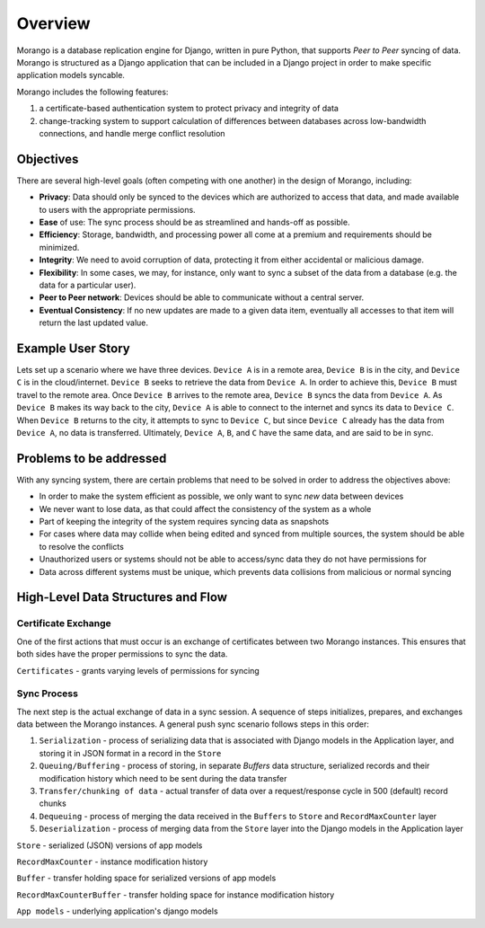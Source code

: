 Overview
========

Morango is a database replication engine for Django, written in pure Python, that
supports *Peer to Peer* syncing of data. Morango is structured as a Django application that
can be included in a Django project in order to make specific application models syncable.

Morango includes the following features:

1. a certificate-based authentication system to protect privacy and integrity of data
2. change-tracking system to support calculation of differences between databases
   across low-bandwidth connections, and handle merge conflict resolution

Objectives
----------
There are several high-level goals (often competing with one another) in the design of Morango, including:

- **Privacy**: Data should only be synced to the devices which are authorized to access that data, and made available to users with the appropriate permissions.
- **Ease** of use: The sync process should be as streamlined and hands-off as possible.
- **Efficiency**: Storage, bandwidth, and processing power all come at a premium and requirements should be minimized.
- **Integrity**: We need to avoid corruption of data, protecting it from either accidental or malicious damage.
- **Flexibility**: In some cases, we may, for instance, only want to sync a subset of the data from a database (e.g. the data for a particular user).
- **Peer to Peer network**: Devices should be able to communicate without a central server.
- **Eventual Consistency**:  If no new updates are made to a given data item, eventually all accesses to that item will return the last updated value.

Example User Story
------------------
Lets set up a scenario where we have three devices. ``Device A`` is in a remote area, ``Device B`` is in the city, and ``Device C`` is in the cloud/internet.
``Device B`` seeks to retrieve the data from ``Device A``. In order to achieve this, ``Device B`` must travel to the remote area. Once
``Device B`` arrives to the remote area, ``Device B`` syncs the data from ``Device A``. As ``Device B`` makes its way back to the city, ``Device A``
is able to connect to the internet and syncs its data to ``Device C``. When ``Device B`` returns to the city, it attempts to sync to ``Device C``,
but since ``Device C`` already has the data from ``Device A``, no data is transferred. Ultimately, ``Device A``, ``B``, and ``C`` have the same data, and are said to be in sync.

Problems to be addressed
------------------------
With any syncing system, there are certain problems that need to be solved in order to address the objectives above:

- In order to make the system efficient as possible, we only want to sync *new* data between devices
- We never want to lose data, as that could affect the consistency of the system as a whole
- Part of keeping the integrity of the system requires syncing data as snapshots
- For cases where data may collide when being edited and synced from multiple sources, the system should be able to resolve the conflicts
- Unauthorized users or systems should not be able to access/sync data they do not have permissions for
- Data across different systems must be unique, which prevents data collisions from malicious or normal syncing

High-Level Data Structures and Flow
-----------------------------------
Certificate Exchange
~~~~~~~~~~~~~~~~~~~~
One of the first actions that must occur is an exchange of certificates between two Morango instances.
This ensures that both sides have the proper permissions to sync the data.

.. image:: ./img/cert_exchange.png

``Certificates`` - grants varying levels of permissions for syncing

Sync Process
~~~~~~~~~~~~
The next step is the actual exchange of data in a sync session. A sequence of steps initializes, prepares, and exchanges data between
the Morango instances.
A general push sync scenario follows steps in this order:

1. ``Serialization`` - process of serializing data that is associated with Django models in the Application layer, and storing it in JSON format in a record in the ``Store``

2. ``Queuing/Buffering`` - process of storing, in separate `Buffers` data structure, serialized records and their modification history which need to be sent during the data transfer

3. ``Transfer/chunking of data`` - actual transfer of data over a request/response cycle in 500 (default) record chunks

4. ``Dequeuing`` - process of merging the data received in the ``Buffers`` to ``Store`` and ``RecordMaxCounter`` layer

5. ``Deserialization`` - process of merging data from the ``Store`` layer into the Django models in the Application layer

.. image:: ./img/sync_process.png

``Store`` - serialized (JSON) versions of app models

``RecordMaxCounter`` - instance modification history

``Buffer`` - transfer holding space for serialized versions of app models

``RecordMaxCounterBuffer`` - transfer holding space for instance modification history

``App models`` - underlying application's django models
